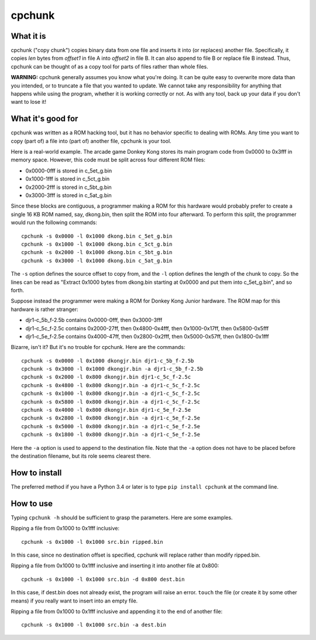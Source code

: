 =========
 cpchunk
=========

What it is
==========
cpchunk ("copy chunk") copies binary data from one file and inserts it into (or replaces) another file. Specifically, it copies *len* bytes from *offset1* in file A into *offset2* in file B. It can also append to file B or replace file B instead. Thus, cpchunk can be thought of as a copy tool for parts of files rather than whole files.

**WARNING:** cpchunk generally assumes you know what you're doing. It can be quite easy to overwrite more data than you intended, or to truncate a file that you wanted to update. We cannot take any responsibility for anything that happens while using the program, whether it is working correctly or not. As with any tool, back up your data if you don't want to lose it!


What it's good for
==================
cpchunk was written as a ROM hacking tool, but it has no behavior specific to dealing with ROMs. Any time you want to copy (part of) a file into (part of) another file, cpchunk is your tool.

Here is a real-world example. The arcade game Donkey Kong stores its main program code from 0x0000 to 0x3fff in memory space. However, this code must be split across four different ROM files:

* 0x0000-0fff is stored in c_5et_g.bin
* 0x1000-1fff is stored in c_5ct_g.bin
* 0x2000-2fff is stored in c_5bt_g.bin
* 0x3000-3fff is stored in c_5at_g.bin

Since these blocks are contiguous, a programmer making a ROM for this hardware would probably prefer to create a single 16 KB ROM named, say, dkong.bin, then split the ROM into four afterward. To perform this split, the programmer would run the following commands::

    cpchunk -s 0x0000 -l 0x1000 dkong.bin c_5et_g.bin
    cpchunk -s 0x1000 -l 0x1000 dkong.bin c_5ct_g.bin
    cpchunk -s 0x2000 -l 0x1000 dkong.bin c_5bt_g.bin
    cpchunk -s 0x3000 -l 0x1000 dkong.bin c_5at_g.bin

The ``-s`` option defines the source offset to copy from, and the ``-l`` option defines the length of the chunk to copy. So the lines can be read as "Extract 0x1000 bytes from dkong.bin starting at 0x0000 and put them into c_5et_g.bin", and so forth.

Suppose instead the programmer were making a ROM for Donkey Kong Junior hardware. The ROM map for this hardware is rather stranger:

* djr1-c_5b_f-2.5b contains 0x0000-0fff, then 0x3000-3fff
* djr1-c_5c_f-2.5c contains 0x2000-27ff, then 0x4800-0x4fff, then 0x1000-0x17ff, then 0x5800-0x5fff
* djr1-c_5e_f-2.5e contains 0x4000-47ff, then 0x2800-0x2fff, then 0x5000-0x57ff, then 0x1800-0x1fff

Bizarre, isn't it? But it's no trouble for cpchunk. Here are the commands::

    cpchunk -s 0x0000 -l 0x1000 dkongjr.bin djr1-c_5b_f-2.5b
    cpchunk -s 0x3000 -l 0x1000 dkongjr.bin -a djr1-c_5b_f-2.5b
    cpchunk -s 0x2000 -l 0x800 dkongjr.bin djr1-c_5c_f-2.5c
    cpchunk -s 0x4800 -l 0x800 dkongjr.bin -a djr1-c_5c_f-2.5c
    cpchunk -s 0x1000 -l 0x800 dkongjr.bin -a djr1-c_5c_f-2.5c
    cpchunk -s 0x5800 -l 0x800 dkongjr.bin -a djr1-c_5c_f-2.5c
    cpchunk -s 0x4000 -l 0x800 dkongjr.bin djr1-c_5e_f-2.5e
    cpchunk -s 0x2800 -l 0x800 dkongjr.bin -a djr1-c_5e_f-2.5e
    cpchunk -s 0x5000 -l 0x800 dkongjr.bin -a djr1-c_5e_f-2.5e
    cpchunk -s 0x1800 -l 0x800 dkongjr.bin -a djr1-c_5e_f-2.5e

Here the ``-a`` option is used to append to the destination file. Note that the ``-a`` option does not have to be placed before the destination filename, but its role seems clearest there.


How to install
==============
The preferred method if you have a Python 3.4 or later is to type ``pip install cpchunk`` at the command line.


How to use
==========
Typing ``cpchunk -h`` should be sufficient to grasp the parameters. Here are some examples.

Ripping a file from 0x1000 to 0x1fff inclusive::

    cpchunk -s 0x1000 -l 0x1000 src.bin ripped.bin

In this case, since no destination offset is specified, cpchunk will replace rather than modify ripped.bin.

Ripping a file from 0x1000 to 0x1fff inclusive and inserting it into another file at 0x800::

    cpchunk -s 0x1000 -l 0x1000 src.bin -d 0x800 dest.bin

In this case, if dest.bin does not already exist, the program will raise an error. ``touch`` the file (or create it by some other means) if you really want to insert into an empty file.

Ripping a file from 0x1000 to 0x1fff inclusive and appending it to the end of another file::

    cpchunk -s 0x1000 -l 0x1000 src.bin -a dest.bin

